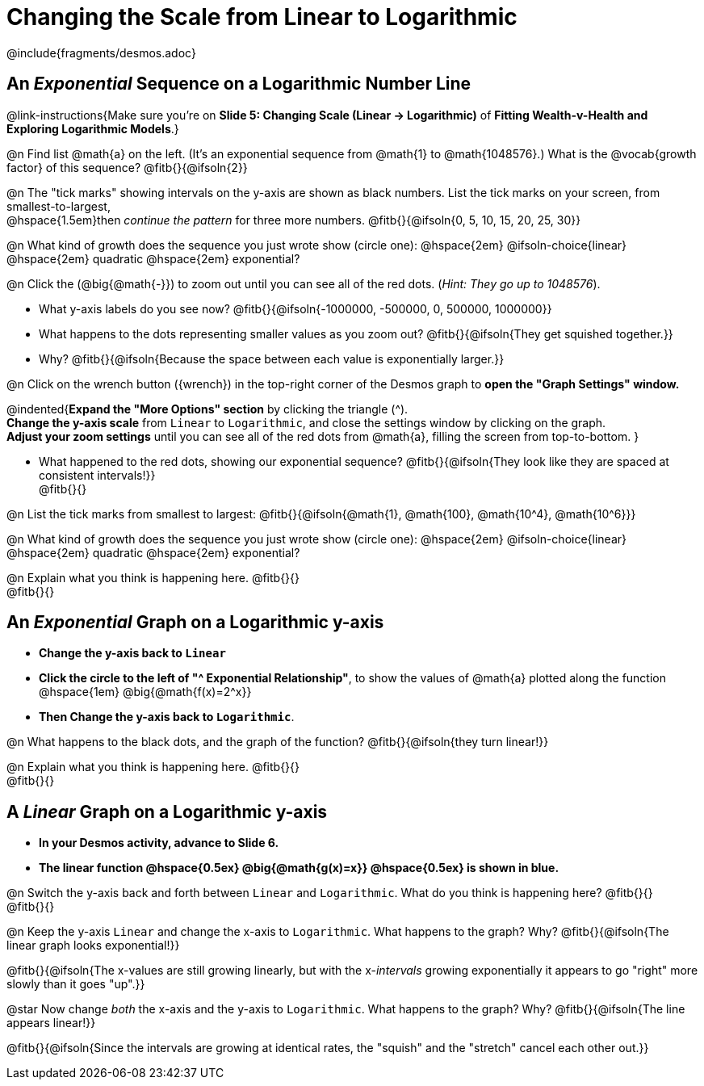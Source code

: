= Changing the Scale from Linear to Logarithmic

++++
<style>
/* Push content to the top (instead of the default vertical distribution), which was leaving empty space at the top. */
#content { display: block !important; }
body.workbookpage .studentAnswerShort { min-width: 30pt; } .studentAnswerMedium { min-width: 30pt !important;}

/* Shrink vertical spacing on fitbs */
.fitb, .fitbruby{padding-top: 1rem;}
</style>
++++

////
- Import Desmos Styles
-
- This includes some inline CSS which loads the Desmos font,
- which includes special glyphs used for icons on Desmos.com
-
- It also defines the classname '.desmosbutton', which is used
- to style all demos glyphs
-
- Finally, it defines AsciiDoc variables for glyphs we use:
- {points}
- {caret}
- {magnifying}
- {wrench}
-
- Here's an example of using these:
- This is a wrench icon in desmos: [.desmosbutton]#{wrench}#
////

@include{fragments/desmos.adoc}

== An _Exponential_ Sequence on a Logarithmic Number Line
@link-instructions{Make sure you're on *Slide 5: Changing Scale (Linear → Logarithmic)* of *Fitting Wealth-v-Health and Exploring Logarithmic Models*.}

@n Find list @math{a} on the left. (It's an exponential sequence from @math{1} to @math{1048576}.) What is the @vocab{growth factor} of this sequence? @fitb{}{@ifsoln{2}}

@n The "tick marks" showing intervals on the y-axis are shown as black numbers. List the tick marks on your screen, from smallest-to-largest, +
@hspace{1.5em}then _continue the pattern_ for three more numbers. @fitb{}{@ifsoln{0, 5, 10, 15, 20, 25, 30}}

@n What kind of growth does the sequence you just wrote show (circle one): @hspace{2em} @ifsoln-choice{linear} @hspace{2em} quadratic @hspace{2em} exponential?

@n Click the (@big{@math{-}}) to zoom out until you can see all of the red dots. (_Hint: They go up to 1048576_).

- What y-axis labels do you see now? @fitb{}{@ifsoln{-1000000, -500000, 0, 500000, 1000000}}
- What happens to the dots representing smaller values as you zoom out? @fitb{}{@ifsoln{They get squished together.}} +
- Why? @fitb{}{@ifsoln{Because the space between each value is exponentially larger.}}

@n Click on the wrench button ([.desmosbutton]#{wrench}#) in the top-right corner of the Desmos graph to *open the "Graph Settings" window.*

@indented{*Expand the "More Options" section* by clicking the triangle ([.desmosbutton]#{caret}#). +
*Change the y-axis scale* from `Linear` to `Logarithmic`, and close the settings window by clicking on the graph. +
*Adjust your zoom settings* until you can see all of the red dots from @math{a}, filling the screen from top-to-bottom.
}

- What happened to the red dots, showing our exponential sequence? @fitb{}{@ifsoln{They look like they are spaced at consistent intervals!}} +
@fitb{}{}

@n List the tick marks from smallest to largest: @fitb{}{@ifsoln{@math{1}, @math{100}, @math{10^4}, @math{10^6}}}

@n What kind of growth does the sequence you just wrote show (circle one): @hspace{2em} @ifsoln-choice{linear} @hspace{2em} quadratic @hspace{2em} exponential?

@n Explain what you think is happening here. @fitb{}{} +
@fitb{}{}

== An _Exponential_ Graph on a Logarithmic y-axis
- *Change the y-axis back to `Linear`*
- *Click the circle to the left of "[.desmosbutton]#{caret}# Exponential Relationship"*, to show the values of @math{a} plotted along the function @hspace{1em} @big{@math{f(x)=2^x}}
- *Then Change the y-axis back to `Logarithmic`*.

@n What happens to the black dots, and the graph of the function? @fitb{}{@ifsoln{they turn linear!}}

@n Explain what you think is happening here. @fitb{}{} +
@fitb{}{}

== A _Linear_ Graph on a Logarithmic y-axis

- *In your Desmos activity, advance to Slide 6.*
- *The linear function @hspace{0.5ex} @big{@math{g(x)=x}} @hspace{0.5ex} is shown in blue.*

@n Switch the y-axis back and forth between `Linear` and `Logarithmic`. What do you think is happening here? @fitb{}{} +
@fitb{}{}

@n Keep the y-axis `Linear` and change the x-axis to `Logarithmic`. What happens to the graph? Why? @fitb{}{@ifsoln{The linear graph looks exponential!}}

@fitb{}{@ifsoln{The x-values are still growing linearly, but with the x-_intervals_ growing exponentially it appears to go "right" more slowly than it goes "up".}}

@star Now change _both_ the x-axis and the y-axis to `Logarithmic`. What happens to the graph? Why? @fitb{}{@ifsoln{The line appears linear!}}

@fitb{}{@ifsoln{Since the intervals are growing at identical rates, the "squish" and the "stretch" cancel each other out.}}

